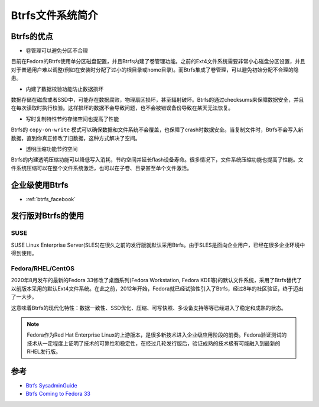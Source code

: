 .. _introduce_btrfs:

====================
Btrfs文件系统简介
====================

Btrfs的优点
==============

- 卷管理可以避免分区不合理

目前在Fedora的Btrfs使用单分区磁盘配置，并且Btrfs内建了卷管理功能。之前的Ext4文件系统需要非常小心磁盘分区设置，并且对于普通用户难以调整(例如在安装时分配了过小的根目录或home目录)。而Btrfs集成了卷管理，可以避免初始分配不合理的隐患。

- 内建了数据校验功能防止数据损坏

数据存储在磁盘或者SSD中，可能存在数据腐败，物理扇区损坏，甚至辐射破坏。Btrfs的通过checksums来保障数据安全，并且在每次读取时执行校验。这样损坏的数据不会导致问题，也不会被错误备份导致在某天无法恢复。

- 写时复制特性节约存储空间也提高了性能

Btrfs的 ``copy-on-write`` 模式可以确保数据和文件系统不会覆盖，也保障了crash时数据安全。当复制文件时，Btrfs不会写入新数据，直到你真正修改了旧数据，这种方式解决了空间。

- 透明压缩功能节约空间

Btrfs的内建透明压缩功能可以降低写入消耗，节约空间并延长flash设备寿命。很多情况下，文件系统压缩功能也提高了性能。文件系统压缩可以在整个文件系统激活，也可以在子卷、目录甚至单个文件激活。

企业级使用Btrfs
==================

- :ref:`btrfs_facebook`

发行版对Btrfs的使用
=====================

SUSE
------

SUSE Linux Enterprise Server(SLES)在很久之前的发行版就默认采用Btrfs。由于SLES是面向企业用户，已经在很多企业环境中得到使用。

Fedora/RHEL/CentOS
---------------------

2020年8月发布的最新的Fedora 33修改了桌面系列(Fedora Workstation, Fedora KDE等)的默认文件系统，采用了Btrfs替代了以前版本采用的默认Ext4文件系统。在此之前，2012年开始，Fedora就已经试验性引入了Btrfs，经过8年的社区验证，终于迈出了一大步。

这意味着Btrfs的现代化特性：数据一致性、SSD优化、压缩、可写快照、多设备支持等等已经进入了稳定和成熟的状态。

.. note::

   Fedora作为Red Hat Enterprise Linux的上游版本，是很多新技术进入企业级应用阶段的前奏。Fedora验证测试的技术从一定程度上证明了技术的可靠性和稳定性，在经过几轮发行版后，验证成熟的技术极有可能融入到最新的RHEL发行版。


参考
=====

- `Btrfs SysadminGuide <https://btrfs.wiki.kernel.org/index.php/SysadminGuide>`_
- `Btrfs Coming to Fedora 33 <https://fedoramagazine.org/btrfs-coming-to-fedora-33/>`_
